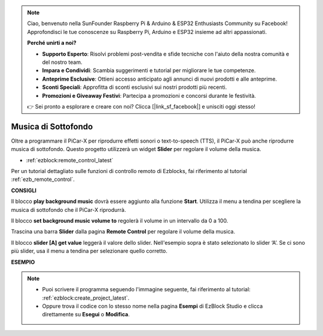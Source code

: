 .. note::

    Ciao, benvenuto nella SunFounder Raspberry Pi & Arduino & ESP32 Enthusiasts Community su Facebook! Approfondisci le tue conoscenze su Raspberry Pi, Arduino e ESP32 insieme ad altri appassionati.

    **Perché unirti a noi?**

    - **Supporto Esperto**: Risolvi problemi post-vendita e sfide tecniche con l'aiuto della nostra comunità e del nostro team.
    - **Impara e Condividi**: Scambia suggerimenti e tutorial per migliorare le tue competenze.
    - **Anteprime Esclusive**: Ottieni accesso anticipato agli annunci di nuovi prodotti e alle anteprime.
    - **Sconti Speciali**: Approfitta di sconti esclusivi sui nostri prodotti più recenti.
    - **Promozioni e Giveaway Festivi**: Partecipa a promozioni e concorsi durante le festività.

    👉 Sei pronto a esplorare e creare con noi? Clicca [|link_sf_facebook|] e unisciti oggi stesso!

Musica di Sottofondo
======================

Oltre a programmare il PiCar-X per riprodurre effetti sonori o text-to-speech (TTS), il PiCar-X può anche riprodurre musica di sottofondo. Questo progetto utilizzerà un widget **Slider** per regolare il volume della musica.

* :ref:`ezblock:remote_control_latest`

Per un tutorial dettagliato sulle funzioni di controllo remoto di Ezblocks, fai riferimento al tutorial :ref:`ezb_remote_control`.

**CONSIGLI**

.. image:: img/sp210512_152803.png

Il blocco **play background music** dovrà essere aggiunto alla funzione **Start**. Utilizza il menu a tendina per scegliere la musica di sottofondo che il PiCar-X riprodurrà.

.. image:: img/sp210512_153123.png

Il blocco **set background music volume to** regolerà il volume in un intervallo da 0 a 100.

.. image:: img/sp210512_154708.png

Trascina una barra **Slider** dalla pagina **Remote Control** per regolare il volume della musica.

.. image:: img/sp210512_154259.png

Il blocco **slider [A] get value** leggerà il valore dello slider. Nell'esempio sopra è stato selezionato lo slider ‘A’. Se ci sono più slider, usa il menu a tendina per selezionare quello corretto.

**ESEMPIO**

.. note::

    * Puoi scrivere il programma seguendo l'immagine seguente, fai riferimento al tutorial: :ref:`ezblock:create_project_latest`.
    * Oppure trova il codice con lo stesso nome nella pagina **Esempi** di EzBlock Studio e clicca direttamente su **Esegui** o **Modifica**.

.. image:: img/sp210512_155406.png
